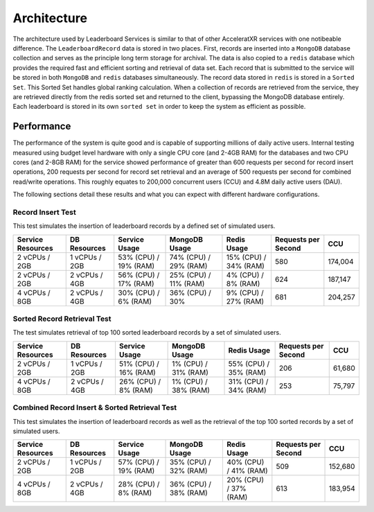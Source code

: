============
Architecture
============

The architecture used by Leaderboard Services is similar to that of other AcceleratXR services with one notibeable difference. The ``LeaderboardRecord`` data is stored in two places. First, records are inserted into a ``MongoDB`` database collection and serves as the principle long term storage for archival. The data is also copied to a ``redis`` database which provides the required fast and efficient sorting and retrieval of data set. Each record that is submitted to the service will be stored in both ``MongoDB`` and ``redis`` databases simultaneously. The record data stored in ``redis`` is stored in a ``Sorted Set``. This Sorted Set handles global ranking calculation. When a collection of records are retrieved from the service, they are retrieved directly from the redis sorted set and returned to the client, bypassing the MongoDB database entirely. Each leaderboard is stored in its own ``sorted set`` in order to keep the system as efficient as possible.

Performance
===========

The performance of the system is quite good and is capable of supporting millions of daily active users. Internal testing measured using budget level hardware with only a single CPU core (and 2-4GB RAM) for the databases and two CPU cores (and 2-8GB RAM) for the service showed performance of greater than 600 requests per second for record insert operations, 200 requests per second for record set retrieval and an average of 500 requests per second for combined read/write operations. This roughly equates to 200,000 concurrent users (CCU) and 4.8M daily active users (DAU).

The following sections detail these results and what you can expect with different hardware configurations.

Record Insert Test
~~~~~~~~~~~~~~~~~~

This test simulates the insertion of leaderboard records by a defined set of simulated users.

.. list-table::
   :header-rows: 1

   * - Service Resources
     - DB Resources
     - Service Usage
     - MongoDB Usage
     - Redis Usage
     - Requests per Second
     - CCU
   * - 2 vCPUs / 2GB
     - 1 vCPUs / 2GB
     - 53% (CPU) / 19% (RAM)
     - 74% (CPU) / 29% (RAM)
     - 15% (CPU) / 34% (RAM)
     - 580
     - 174,004
   * - 2 vCPUs / 2GB
     - 2 vCPUs / 4GB
     - 56% (CPU) / 17% (RAM)
     - 25% (CPU) / 11% (RAM)
     - 4% (CPU) / 8% (RAM)
     - 624
     - 187,147
   * - 4 vCPUs / 8GB
     - 2 vCPUs / 4GB
     - 30% (CPU) / 6% (RAM)
     - 36% (CPU) / 30%
     - 9% (CPU) / 27% (RAM)
     - 681
     - 204,257

Sorted Record Retrieval Test
~~~~~~~~~~~~~~~~~~~~~~~~~~~~

The test simulates retrieval of top 100 sorted leaderboard records by a set of simulated users.

.. list-table::
   :header-rows: 1

   * - Service Resources
     - DB Resources
     - Service Usage
     - MongoDB Usage
     - Redis Usage
     - Requests per Second
     - CCU
   * - 2 vCPUs / 2GB
     - 1 vCPUs / 2GB
     - 51% (CPU) / 16% (RAM)
     - 1% (CPU) / 31% (RAM)
     - 55% (CPU) / 35% (RAM)
     - 206
     - 61,680
   * - 4 vCPUs / 8GB
     - 2 vCPUs / 4GB
     - 26% (CPU) / 8% (RAM)
     - 1% (CPU) / 38% (RAM)
     - 31% (CPU) / 34% (RAM)
     - 253
     - 75,797

Combined Record Insert & Sorted Retrieval Test
~~~~~~~~~~~~~~~~~~~~~~~~~~~~~~~~~~~~~~~~~~~~~~

This test simulates the insertion of leaderboard records as well as the retrieval of the top 100 sorted records by a set of simulated users.

.. list-table::
   :header-rows: 1

   * - Service Resources
     - DB Resources
     - Service Usage
     - MongoDB Usage
     - Redis Usage
     - Requests per Second
     - CCU
   * - 2 vCPUs / 2GB
     - 1 vCPUs / 2GB
     - 57% (CPU) / 19% (RAM)
     - 35% (CPU) / 32% (RAM)
     - 40% (CPU) / 41% (RAM)
     - 509
     - 152,680
   * - 4 vCPUs / 8GB
     - 2 vCPUs / 4GB
     - 28% (CPU) / 8% (RAM)
     - 36% (CPU) / 38% (RAM)
     - 20% (CPU) / 37% (RAM)
     - 613
     - 183,954

